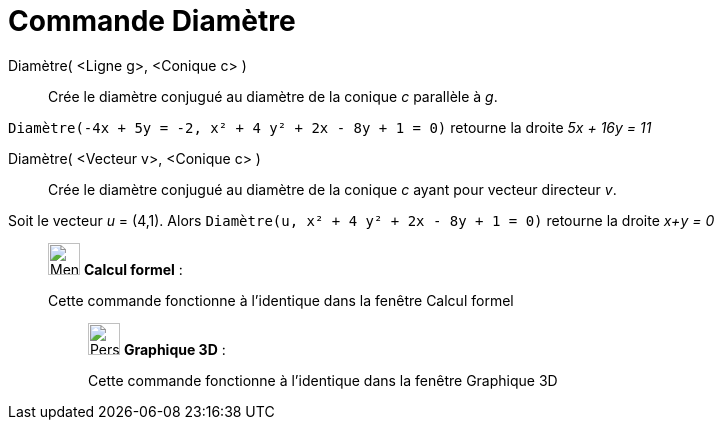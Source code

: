 = Commande Diamètre
:page-en: commands/ConjugateDiameter
ifdef::env-github[:imagesdir: /fr/modules/ROOT/assets/images]

Diamètre( <Ligne g>, <Conique c> )::
  Crée le diamètre conjugué au diamètre de la conique _c_ parallèle à _g_.

[EXAMPLE]
====

`++Diamètre(-4x + 5y = -2, x² + 4 y² + 2x - 8y + 1 = 0)++` retourne la droite _5x + 16y = 11_

====

Diamètre( <Vecteur v>, <Conique c> )::
  Crée le diamètre conjugué au diamètre de la conique _c_ ayant pour vecteur directeur _v_.

[EXAMPLE]
====

Soit le vecteur _u_ = (4,1). Alors `++Diamètre(u, x² + 4 y² + 2x - 8y + 1 = 0)++` retourne la droite _x+y =
0_

====

____________________________________________________________

image:32px-Menu_view_cas.svg.png[Menu view cas.svg,width=32,height=32] *Calcul formel* :

Cette commande fonctionne à l'identique dans la fenêtre Calcul formel

_____________________________________________________________

image:32px-Perspectives_algebra_3Dgraphics.svg.png[Perspectives algebra 3Dgraphics.svg,width=32,height=32] *Graphique
3D* :

Cette commande fonctionne à l'identique dans la fenêtre Graphique 3D
